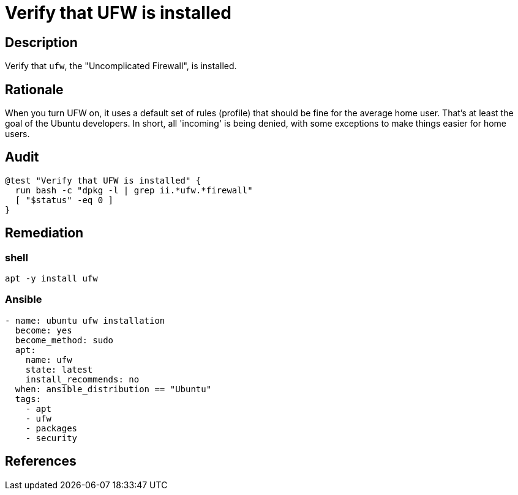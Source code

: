= Verify that UFW is installed

== Description

Verify that `ufw`, the "Uncomplicated Firewall", is installed.

== Rationale

When you turn UFW on, it uses a default set of rules (profile)
that should be fine for the average home user. That's at least
the goal of the Ubuntu developers. In short, all 'incoming' is being denied,
with some exceptions to make things easier for home users.

== Audit

[source,shell]
----
@test "Verify that UFW is installed" {
  run bash -c "dpkg -l | grep ii.*ufw.*firewall"
  [ "$status" -eq 0 ]
}
----

== Remediation

=== shell

[source,shell]
----
apt -y install ufw
----

=== Ansible

[source,py]
----
- name: ubuntu ufw installation
  become: yes
  become_method: sudo
  apt:
    name: ufw
    state: latest
    install_recommends: no
  when: ansible_distribution == "Ubuntu"
  tags:
    - apt
    - ufw
    - packages
    - security
----

== References
